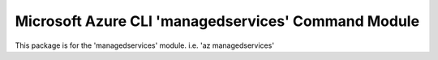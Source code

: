 Microsoft Azure CLI 'managedservices' Command Module
====================================================

This package is for the 'managedservices' module.
i.e. 'az managedservices'
